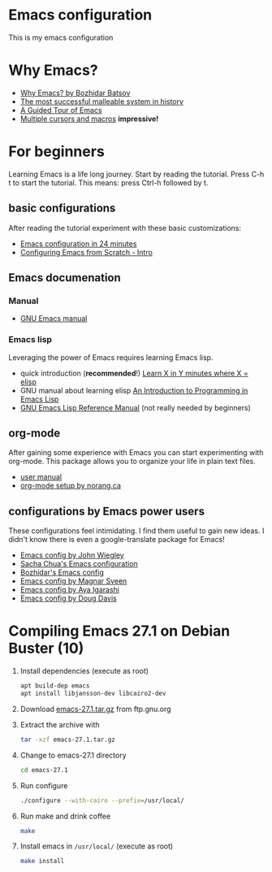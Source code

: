 * Emacs configuration
  This is my emacs configuration
* Why Emacs?
  - [[https://batsov.com/articles/2011/11/19/why-emacs/][Why Emacs? by Bozhidar Batsov]]
  - [[https://malleable.systems/blog/2020/04/01/the-most-successful-malleable-system-in-history/][The most successful malleable system in history]]
  - [[https://www.gnu.org/software/emacs/tour/index.html][A Guided Tour of Emacs]]
  - [[https://www.youtube.com/watch?v=jNa3axo40qM][Multiple cursors and macros]] *impressive!*
* For beginners
  Learning Emacs is a life long journey. Start by reading the
  tutorial. Press C-h t to start the tutorial. This means: press
  Ctrl-h followed by t.
** basic configurations
   After reading the tutorial experiment with these basic
   customizations:
   - [[https://www.youtube.com/watch?v=FRu8SRWuUko][Emacs configuration in 24 minutes]]
   - [[https://medium.com/@suvratapte/configuring-emacs-from-scratch-intro-3157bed9d040][Configuring Emacs from Scratch - Intro]]
** Emacs documenation
*** Manual
    - [[https://www.gnu.org/software/emacs/manual/emacs.html][GNU Emacs manual]]
*** Emacs lisp
    Leveraging the power of Emacs requires learning Emacs lisp.
    - quick introduction (*recommended*!) [[https://learnxinyminutes.com/docs/elisp/][Learn X in Y minutes where X = elisp]]
    - GNU manual about learning elisp [[https://www.gnu.org/software/emacs/manual/eintr.html][An Introduction to Programming in Emacs Lisp]]
    - [[https://www.gnu.org/software/emacs/manual/elisp.html][GNU Emacs Lisp Reference Manual]] (not really needed by beginners)
** org-mode
   After gaining some experience with Emacs you can start
   experimenting with org-mode. This package allows you to organize
   your life in plain text files.
   - [[https://orgmode.org/#docs][user manual]]
   - [[http://doc.norang.ca/org-mode.html][org-mode setup by norang.ca]]
** configurations by Emacs power users
   These configurations feel intimidating. I find them useful to gain
   new ideas. I didn't know there is even a google-translate package
   for Emacs!
   - [[https://github.com/jwiegley/dot-emacs][Emacs config by John Wiegley]]
   - [[https://pages.sachachua.com/.emacs.d/Sacha.html][Sacha Chua's Emacs configuration]]
   - [[https://github.com/bbatsov/emacs.d][Bozhidar's Emacs config]]
   - [[https://github.com/magnars/.emacs.d][Emacs config by Magnar Sveen]]
   - [[https://ladicle.com/post/config/][Emacs config by Aya Igarashi]]
   - [[https://github.com/douglasdavis/dot-emacs][Emacs config by Doug Davis]]
* Compiling Emacs 27.1 on Debian Buster (10)
  1. Install dependencies (execute as root)
     #+BEGIN_SRC sh
     apt build-dep emacs
     apt install libjansson-dev libcairo2-dev
     #+END_SRC
  2. Download [[https://ftp.gnu.org/gnu/emacs/emacs-27.1.tar.gz][emacs-27.1.tar.gz]] from ftp.gnu.org
  3. Extract the archive with
     #+BEGIN_SRC sh
       tar -xzf emacs-27.1.tar.gz
     #+END_SRC
  4. Change to emacs-27.1 directory
     #+BEGIN_SRC sh
     cd emacs-27.1
     #+END_SRC
  5. Run configure
     #+BEGIN_SRC sh
     ./configure --with-cairo --prefix=/usr/local/
     #+END_SRC
  6. Run make and drink coffee
     #+BEGIN_SRC sh
     make
     #+END_SRC
  7. Install emacs in =/usr/local/= (execute as root)
     #+BEGIN_SRC sh
     make install
     #+END_SRC
